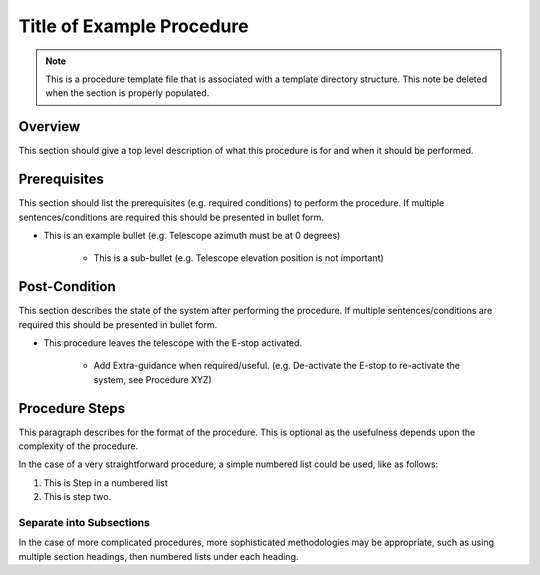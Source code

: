 .. This is a template for procedures

.. This is the label that can be used as for cross referencing in the given area
.. _Main-Telescope-Procedure_Template-reference-label:

##########################
Title of Example Procedure
##########################

.. note::
    This is a procedure template file that is associated with a template directory structure. This note be deleted when the section is properly populated.

Overview
^^^^^^^^

This section should give a top level description of what this procedure is for and when it should be performed.

Prerequisites
^^^^^^^^^^^^^

This section should list the prerequisites (e.g. required conditions) to perform the procedure. If multiple sentences/conditions are required this should be presented in bullet form.

- This is an example bullet (e.g. Telescope azimuth must be at 0 degrees)

    - This is a sub-bullet (e.g. Telescope elevation position is not important)


Post-Condition
^^^^^^^^^^^^^^

This section describes the state of the system after performing the procedure. If multiple sentences/conditions are required this should be presented in bullet form.

- This procedure leaves the telescope with the E-stop activated.

    - Add Extra-guidance when required/useful. (e.g. De-activate the E-stop to re-activate the system, see Procedure XYZ)



Procedure Steps
^^^^^^^^^^^^^^^

This paragraph describes for the format of the procedure. This is optional as the usefulness depends upon the complexity of the procedure.

In the case of a very straightforward procedure, a simple numbered list could be used, like as follows:

#. This is Step in a numbered list
#. This is step two.


Separate into Subsections
-------------------------

In the case of more complicated procedures, more sophisticated methodologies may be appropriate, such as using multiple section headings, then numbered lists under each heading.
